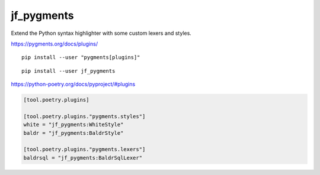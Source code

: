 jf_pygments
===========

Extend the Python syntax highlighter with some custom lexers and styles.

https://pygments.org/docs/plugins/

::

    pip install --user "pygments[plugins]"

::

    pip install --user jf_pygments

https://python-poetry.org/docs/pyproject/#plugins

.. code-block:: toml

    [tool.poetry.plugins]

    [tool.poetry.plugins."pygments.styles"]
    white = "jf_pygments:WhiteStyle"
    baldr = "jf_pygments:BaldrStyle"

    [tool.poetry.plugins."pygments.lexers"]
    baldrsql = "jf_pygments:BaldrSqlLexer"
